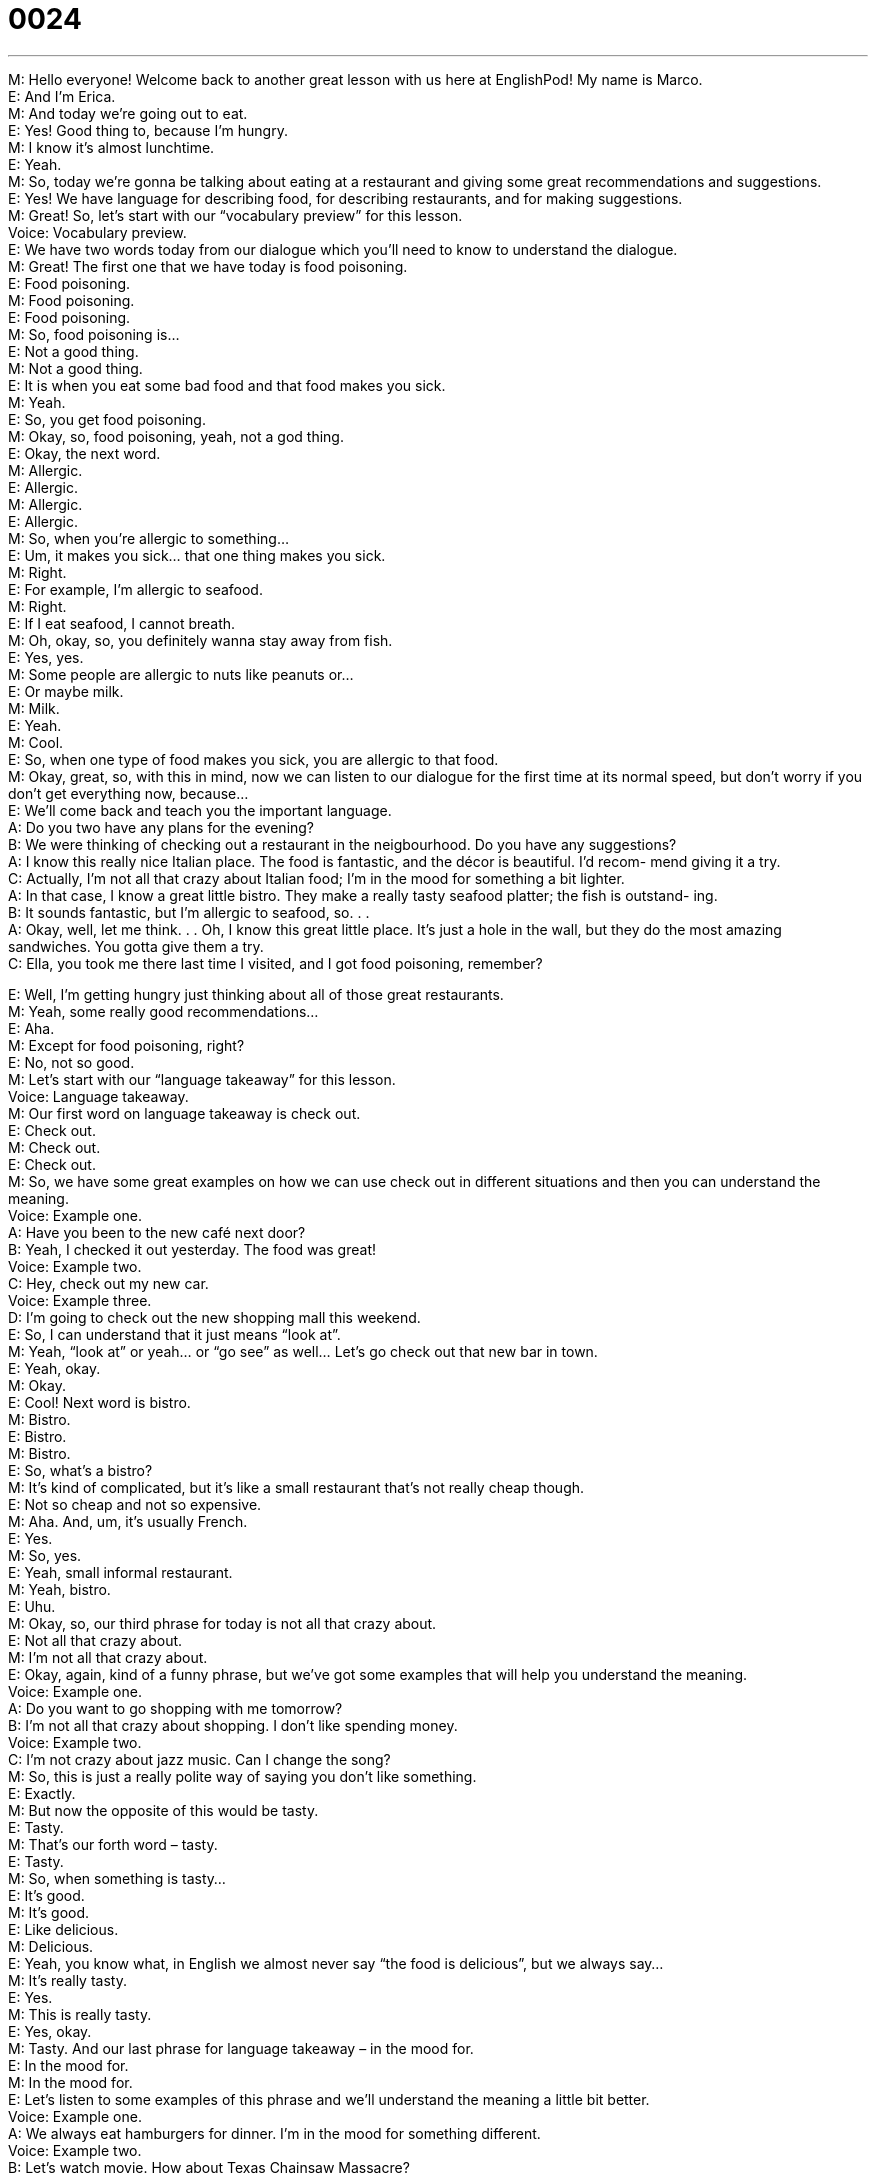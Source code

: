 = 0024
:toc: left
:toclevels: 3
:sectnums:
:stylesheet: ../../../../myAdocCss.css

'''


M: Hello everyone! Welcome back to another great lesson with us here at EnglishPod! My 
name is Marco. +
E: And I’m Erica. +
M: And today we’re going out to eat. +
E: Yes! Good thing to, because I’m hungry. +
M: I know it’s almost lunchtime. +
E: Yeah. +
M: So, today we’re gonna be talking about eating at a restaurant and giving some great 
recommendations and suggestions. +
E: Yes! We have language for describing food, for describing restaurants, and for making 
suggestions. +
M: Great! So, let’s start with our “vocabulary preview” for this lesson. +
Voice: Vocabulary preview. +
E: We have two words today from our dialogue which you’ll need to know to understand the 
dialogue. +
M: Great! The first one that we have today is food poisoning. +
E: Food poisoning. +
M: Food poisoning. +
E: Food poisoning. +
M: So, food poisoning is… +
E: Not a good thing. +
M: Not a good thing. +
E: It is when you eat some bad food and that food makes you sick. +
M: Yeah. +
E: So, you get food poisoning. +
M: Okay, so, food poisoning, yeah, not a god thing. +
E: Okay, the next word. +
M: Allergic. +
E: Allergic. +
M: Allergic. +
E: Allergic. +
M: So, when you’re allergic to something… +
E: Um, it makes you sick… that one thing makes you sick. +
M: Right. +
E: For example, I’m allergic to seafood. +
M: Right. +
E: If I eat seafood, I cannot breath. +
M: Oh, okay, so, you definitely wanna stay away from fish. +
E: Yes, yes. +
M: Some people are allergic to nuts like peanuts or… +
E: Or maybe milk. +
M: Milk. +
E: Yeah. +
M: Cool. +
E: So, when one type of food makes you sick, you are allergic to that food. +
M: Okay, great, so, with this in mind, now we can listen to our dialogue for the first time at 
its normal speed, but don’t worry if you don’t get everything now, because… +
E: We’ll come back and teach you the important language. +
A: Do you two have any plans for the evening? +
B: We were thinking of checking out a restaurant in 
the neigbourhood. Do you have any suggestions? +
A: I know this really nice Italian place. The food is 
fantastic, and the décor is beautiful. I’d recom-
mend giving it a try. +
C: Actually, I’m not all that crazy about Italian food; 
I’m in the mood for something a bit lighter. +
A: In that case, I know a great little bistro. They make 
a really tasty seafood platter; the fish is outstand-
ing. +
B: It sounds fantastic, but I’m allergic to seafood, 
so. . . +
A: Okay, well, let me think. . . Oh, I know this great 
little place. It’s just a hole in the wall, but they
do the most amazing sandwiches. You gotta give
them a try. +
C: Ella, you took me there last time I visited, and I 
got food poisoning, remember?
 
E: Well, I’m getting hungry just thinking about all of those great restaurants. +
M: Yeah, some really good recommendations… +
E: Aha. +
M: Except for food poisoning, right? +
E: No, not so good. +
M: Let’s start with our “language takeaway” for this lesson. +
Voice: Language takeaway. +
M: Our first word on language takeaway is check out. +
E: Check out. +
M: Check out. +
E: Check out. +
M: So, we have some great examples on how we can use check out in different situations 
and then you can understand the meaning. +
Voice: Example one. +
A: Have you been to the new café next door? +
B: Yeah, I checked it out yesterday. The food was great! +
Voice: Example two. +
C: Hey, check out my new car. +
Voice: Example three. +
D: I’m going to check out the new shopping mall this weekend. +
E: So, I can understand that it just means “look at”. +
M: Yeah, “look at” or yeah… or “go see” as well… Let’s go check out that new bar in town. +
E: Yeah, okay. +
M: Okay. +
E: Cool! Next word is bistro. +
M: Bistro. +
E: Bistro. +
M: Bistro. +
E: So, what’s a bistro? +
M: It’s kind of complicated, but it’s like a small restaurant that’s not really cheap though. +
E: Not so cheap and not so expensive. +
M: Aha. And, um, it’s usually French. +
E: Yes. +
M: So, yes. +
E: Yeah, small informal restaurant. +
M: Yeah, bistro. +
E: Uhu. +
M: Okay, so, our third phrase for today is not all that crazy about. +
E: Not all that crazy about. +
M: I’m not all that crazy about. +
E: Okay, again, kind of a funny phrase, but we’ve got some examples that will help you 
understand the meaning. +
Voice: Example one. +
A: Do you want to go shopping with me tomorrow? +
B: I’m not all that crazy about shopping. I don’t like spending money. +
Voice: Example two. +
C: I’m not crazy about jazz music. Can I change the song? +
M: So, this is just a really polite way of saying you don’t like something. +
E: Exactly. +
M: But now the opposite of this would be tasty. +
E: Tasty. +
M: That’s our forth word – tasty. +
E: Tasty. +
M: So, when something is tasty… +
E: It’s good. +
M: It’s good. +
E: Like delicious. +
M: Delicious. +
E: Yeah, you know what, in English we almost never say “the food is delicious”, but we 
always say… +
M: It’s really tasty. +
E: Yes. +
M: This is really tasty. +
E: Yes, okay. +
M: Tasty. And our last phrase for language takeaway – in the mood for. +
E: In the mood for. +
M: In the mood for. +
E: Let’s listen to some examples of this phrase and we’ll understand the meaning a little bit 
better. +
Voice: Example one. +
A: We always eat hamburgers for dinner. I’m in the mood for something different. +
Voice: Example two. +
B: Let’s watch movie. How about Texas Chainsaw Massacre? +
C: I am not in the mood for a horror movie. +
M: So, if I’m in the mood for something, I feel like doing or eating or… +
E: Watching or… +
M: Watching. +
E: Yeah, it means you wanna do that now. +
M: Uhu. +
E: Yeah. +
M: I’m in the mood for. +
E: Okay, some great language we just looked at and I think it’s time for us to listen to the 
dialogue a second time. +
A: Do you two have any plans for the evening? +
B: We were thinking of checking out a restaurant in 
the neigbourhood. Do you have any suggestions? +
A: I know this really nice Italian place. The food is 
fantastic, and the décor is beautiful. I’d recom-
mend giving it a try. +
C: Actually, I’m not all that crazy about Italian food; 
I’m in the mood for something a bit lighter. +
A: In that case, I know a great little bistro. They make 
a really tasty seafood platter; the fish is outstand-
ing. +
B: It sounds fantastic, but I’m allergic to seafood, 
so. . . +
A: Okay, well, let me think. . . Oh, I know this great 
little place. It’s just a hole in the wall, but they
do the most amazing sandwiches. You gotta give
them a try. +
C: Ella, you took me there last time I visited, and I 
got food poisoning, remember?
 
M: Okay, some really great and useful phrases there and I know you wanna talk about 
specifically some of these phrases. +
E: Yes! Today’s lesson is all about making recommendations, right? +
M: Right. +
E: So, let’s look at some useful phrases in “fluency builder”. +
Voice: Fluency builder. +
M: So, in the dialogue we heard a great way of asking for a suggestion. +
E: That’s right. +
M: Let’s listen. 
Phrase 1: Do you have any suggestions? Do you have any suggestions? +
M: So, that’s how you would ask for a suggestion or you can say something else like “do 
you have any ideas?” +
E: Yeah, or you might say “do you have any thoughts?” +
M: Uhu. Okay, so, that’s… +
E: Three great ways. +
M: Asking for suggestions. +
E: Yep. +
M: In response to this you can say something like this. 
Phrase 2: I’d recommend giving it a try. I’d recommend giving it a try. +
E: We also heard another phrase that we use for giving suggestions. 
Phrase 3: You gotta give them a try. You’ve got to give them a try. +
M: So, these two phrases are great - I’d recommend or you gotta give them a try. +
E: Yeah. +
M: Great ways of suggesting. +
E: Yes. +
M: Now, what’s really important here is the pronunciation of these words, right? +
E: Yeah, you’ll notice that we don’t say I would recommend. +
M: Right, we use the contraction - I’d. +
E: I’d. +
M: I’d. +
E: I’d recommend. +
M: I’d recommend. +
E: Similarly, in the phrase you have got to we shorten that… +
M: Yeah. +
E: To say… +
M: You gotta. +
E: You gotta. +
M: You gotta give them a try. +
E: You gotta. +
M: Uhu. +
E: You know what, guys? If you can shorten your phrases like this, if you can push the 
sounds together, you’ll sound a lot more natural, hey? +
M: And also you’ll be able to understand, because in movies or in shows they will never say 
“you have got to give them a try”. +
E: Yeah, yeah. +
M: So, if you know how to use this form, you’ll understand what they mean. +
E: Exactly. +
M: Okay, great. +
E: Well, why don’t we listen to the dialogue a third time? And you’ll hear some of these 
contractions in the dialogue. +
A: Do you two have any plans for the evening? +
B: We were thinking of checking out a restaurant in 
the neigbourhood. Do you have any suggestions? +
A: I know this really nice Italian place. The food is 
fantastic, and the décor is beautiful. I’d recom-
mend giving it a try. +
C: Actually, I’m not all that crazy about Italian food; 
I’m in the mood for something a bit lighter. +
A: In that case, I know a great little bistro. They make 
a really tasty seafood platter; the fish is outstand-
ing. +
B: It sounds fantastic, but I’m allergic to seafood, 
so. . . +
A: Okay, well, let me think. . . Oh, I know this great 
little place. It’s just a hole in the wall, but they
do the most amazing sandwiches. You gotta give
them a try. +
C: Ella, you took me there last time I visited, and I 
got food poisoning, remember?
 
M: Okay, great dialogue and Erica, I know that you have some food poisoning stories for us. +
E: I don’t know about stories, but I’ve definitely had food poisoning before, um… +
M: Yeah. +
E: One of the worst times that I ever had food poisoning was, uh, when I was traveling in 
Morocco. +
M: Okay. +
E: I had some really amazing orange juice, really fresh, squeezed that day in the morning. 
Um, and then I got on a bus. +
M: Okay. +
E: I think you can see where this is going, hey? +
M: Hehe. +
E: Yeah, so I was on the bus and then I started to feel really sick, um, and I was just 
hoping and hoping and hoping that the bus ride would be over soon. +
M: Yeah. +
E: But unfortunately it wasn’t. +
M: Oh, no. +
E: All I can say is that… I was sick and it wa… All I can say is that I was pretty sick and 
really, really unhappy. +
M: Yeah, I bet. Well, that’s very strange that you got sick form, uh, orange juice, ha? +
E: Well, yeah, ma… maybe it was with some dirty water or something like that… +
M: Yeah. +
E: I don’t know. It was just… It was a terrible situation. +
M: Yeah, it’s always complicated when you’re travelling to other countries, it could be the 
water, it could be the… the way they prepare things, so… +
E: Yeah, yeah, well… +
M: Food poisoning. +
E: Guys, I hope that you don’t get food poisoning. +
M: Hehe. And if you have any food poisoning stories, that would be great for you to share 
them. +
E: Yes, at our website englishpod.com. +
M: And we’ll see you there to answer all your questions and comments, but now we have to 
go. +
E: Okay, guys, thanks for listening. +
M: We’ll see you there. +
E: Bye-bye! +
M: Bye! 
 
